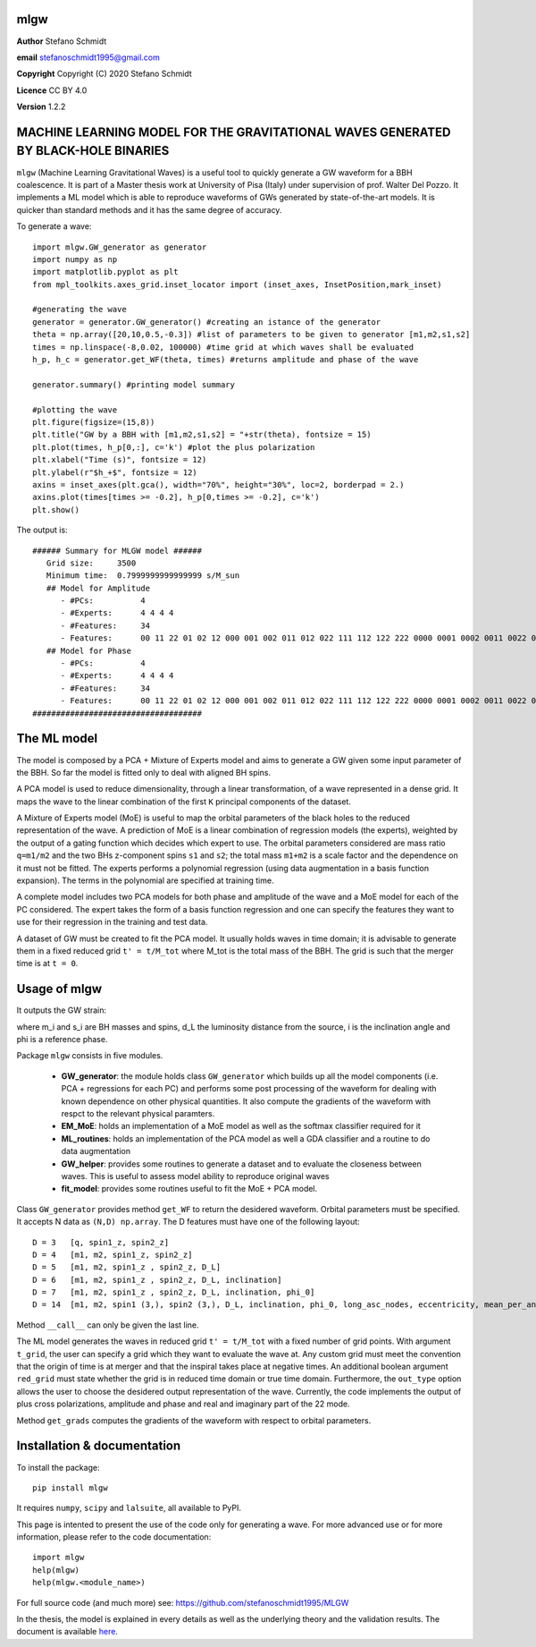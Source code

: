 mlgw
====

**Author** Stefano Schmidt

**email** stefanoschmidt1995@gmail.com

**Copyright** Copyright (C) 2020 Stefano Schmidt

**Licence** CC BY 4.0

**Version** 1.2.2

MACHINE LEARNING MODEL FOR THE GRAVITATIONAL WAVES GENERATED BY BLACK-HOLE BINARIES
===================================================================================

``mlgw`` (Machine Learning Gravitational Waves) is a useful tool to quickly generate a GW waveform for a BBH coalescence. It is part of a Master thesis work at University of Pisa (Italy) under supervision of prof. Walter Del Pozzo.
It implements a ML model which is able to reproduce waveforms of GWs generated by state-of-the-art models. It is quicker than standard methods and it has the same degree of accuracy.

To generate a wave:
::

	import mlgw.GW_generator as generator
	import numpy as np
	import matplotlib.pyplot as plt
	from mpl_toolkits.axes_grid.inset_locator import (inset_axes, InsetPosition,mark_inset)

	#generating the wave
	generator = generator.GW_generator() #creating an istance of the generator
	theta = np.array([20,10,0.5,-0.3]) #list of parameters to be given to generator [m1,m2,s1,s2]
	times = np.linspace(-8,0.02, 100000) #time grid at which waves shall be evaluated
	h_p, h_c = generator.get_WF(theta, times) #returns amplitude and phase of the wave

	generator.summary() #printing model summary

	#plotting the wave
	plt.figure(figsize=(15,8))
	plt.title("GW by a BBH with [m1,m2,s1,s2] = "+str(theta), fontsize = 15)
	plt.plot(times, h_p[0,:], c='k') #plot the plus polarization
	plt.xlabel("Time (s)", fontsize = 12)
	plt.ylabel(r"$h_+$", fontsize = 12)
	axins = inset_axes(plt.gca(), width="70%", height="30%", loc=2, borderpad = 2.)
	axins.plot(times[times >= -0.2], h_p[0,times >= -0.2], c='k')
	plt.show()

The output is: ::

	###### Summary for MLGW model ######
	   Grid size:     3500 
	   Minimum time:  0.7999999999999999 s/M_sun
	   ## Model for Amplitude 
	      - #PCs:          4
	      - #Experts:      4 4 4 4
	      - #Features:     34
	      - Features:      00 11 22 01 02 12 000 001 002 011 012 022 111 112 122 222 0000 0001 0002 0011 0022 0012 0111 0112 0122 0222 1111 1112 1122 1222 2222
	   ## Model for Phase 
	      - #PCs:          4
	      - #Experts:      4 4 4 4
	      - #Features:     34
	      - Features:      00 11 22 01 02 12 000 001 002 011 012 022 111 112 122 222 0000 0001 0002 0011 0022 0012 0111 0112 0122 0222 1111 1112 1122 1222 2222
	####################################

.. image:: https://raw.githubusercontent.com/stefanoschmidt1995/MLGW/master/MLGW_package/docs/WF_example.png
   :width: 700px

The ML model
============
The model is composed by a PCA + Mixture of Experts model and aims to generate a GW given some input parameter of the BBH. So far the model is fitted only to deal with aligned BH spins.

A PCA model is used to reduce dimensionality, through a linear transformation, of a wave represented in a dense grid. It maps the wave to the linear combination of the first ``K`` principal components of the dataset.

A Mixture of Experts model (MoE) is useful to map the orbital parameters of the black holes to the reduced representation of the wave. A prediction of MoE is a linear combination of regression models (the experts), weighted by the output of a gating function which decides which expert to use. The orbital parameters considered are mass ratio ``q=m1/m2`` and the two BHs z-component spins ``s1`` and ``s2``; the total mass ``m1+m2`` is a scale factor and the dependence on it must not be fitted.
The experts performs a polynomial regression (using data augmentation in a basis function expansion). The terms in the polynomial are specified at training time.

A complete model includes two PCA models for both phase and amplitude of the wave and a MoE model for each of the PC considered. The expert takes the form of a basis function regression and one can specify the features they want to use for their regression in the training and test data.

A dataset of GW must be created to fit the PCA model. It usually holds waves in time domain; it is advisable to generate them in a fixed reduced grid ``t' = t/M_tot`` where M_tot is the total mass of the BBH. The grid is such that the merger time is at ``t = 0``.

Usage of mlgw
=============
It outputs the GW strain:

.. image:: https://raw.githubusercontent.com/stefanoschmidt1995/MLGW/master/MLGW_package/docs/strain.png
   :width: 700px

where m_i and s_i are BH masses and spins, d_L the luminosity distance from the source, i is the inclination angle and phi is a reference phase.

Package ``mlgw`` consists in five modules.

   * **GW_generator**: the module holds class ``GW_generator`` which builds up all the model components (i.e. PCA + regressions for each PC) and performs some post processing of the waveform for dealing with known dependence on other physical quantities. It also compute the gradients of the waveform with respct to the relevant physical paramters.
   * **EM_MoE**: holds an implementation of a MoE model as well as the softmax classifier required for it
   * **ML_routines**: holds an implementation of the PCA model as well a GDA classifier and a routine to do data augmentation
   * **GW_helper**: provides some routines to generate a dataset and to evaluate the closeness between waves. This is useful to assess model ability to reproduce original waves
   * **fit_model**: provides some routines useful to fit the MoE + PCA model.

Class ``GW_generator`` provides method ``get_WF`` to return the desidered waveform. Orbital parameters must be specified. It accepts N data as ``(N,D) np.array``. The D features must have one of the following layout:
::

	D = 3	[q, spin1_z, spin2_z]
	D = 4	[m1, m2, spin1_z, spin2_z]
	D = 5	[m1, m2, spin1_z , spin2_z, D_L]
	D = 6	[m1, m2, spin1_z , spin2_z, D_L, inclination]
	D = 7	[m1, m2, spin1_z , spin2_z, D_L, inclination, phi_0]
	D = 14	[m1, m2, spin1 (3,), spin2 (3,), D_L, inclination, phi_0, long_asc_nodes, eccentricity, mean_per_ano]

Method ``__call__`` can only be given the last line.

The ML model generates the waves in reduced grid ``t' = t/M_tot`` with a fixed number of grid points. With argument ``t_grid``, the user can specify a grid which they want to evaluate the wave at.
Any custom grid must meet the convention that the origin of time is at merger and that the inspiral takes place at negative times.
An additional boolean argument ``red_grid`` must state whether the grid is in reduced time domain or true time domain.
Furthermore, the ``out_type`` option allows the user to choose the desidered output representation of the wave. Currently, the code implements the output of plus cross polarizations, amplitude and phase and real and imaginary part of the 22 mode.

Method ``get_grads`` computes the gradients of the waveform with respect to orbital parameters.

Installation & documentation
============================
To install the package: ::

	pip install mlgw

It requires ``numpy``, ``scipy`` and ``lalsuite``, all available to PyPI.
	
This page is intented to present the use of the code only for generating a wave. For more advanced use or for more information, please refer to the code documentation: ::

	import mlgw
	help(mlgw)
	help(mlgw.<module_name>)

For full source code (and much more) see: https://github.com/stefanoschmidt1995/MLGW

In the thesis, the model is explained in every details as well as the underlying theory and the validation results. The document is available `here <https://raw.githubusercontent.com/stefanoschmidt1995/MLGW/master/MLGW_package/docs/thesis.pdf>`_.



